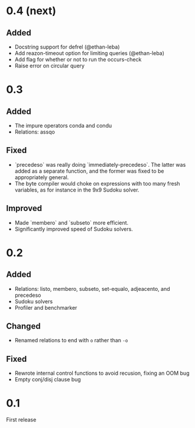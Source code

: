 * 0.4 (next)
** Added
- Docstring support for defrel (@ethan-leba)
- Add reazon-timeout option for limiting queries (@ethan-leba)
- Add flag for whether or not to run the occurs-check
- Raise error on circular query

* 0.3
** Added
- The impure operators conda and condu
- Relations: assqo

** Fixed
- `precedeso` was really doing `immediately-precedeso`. The latter was added as a separate function, and the former was fixed to be appropriately general.
- The byte compiler would choke on expressions with too many fresh variables, as for instance in the 9x9 Sudoku solver.

** Improved
- Made `membero` and `subseto` more efficient.
- Significantly improved speed of Sudoku solvers.

* 0.2
** Added
- Relations: listo, membero, subseto, set-equalo, adjeacento, and precedeso
- Sudoku solvers
- Profiler and benchmarker

** Changed
- Renamed relations to end with =o= rather than =-o=

** Fixed
- Rewrote internal control functions to avoid recusion, fixing an OOM bug
- Empty conj/disj clause bug

* 0.1
First release
